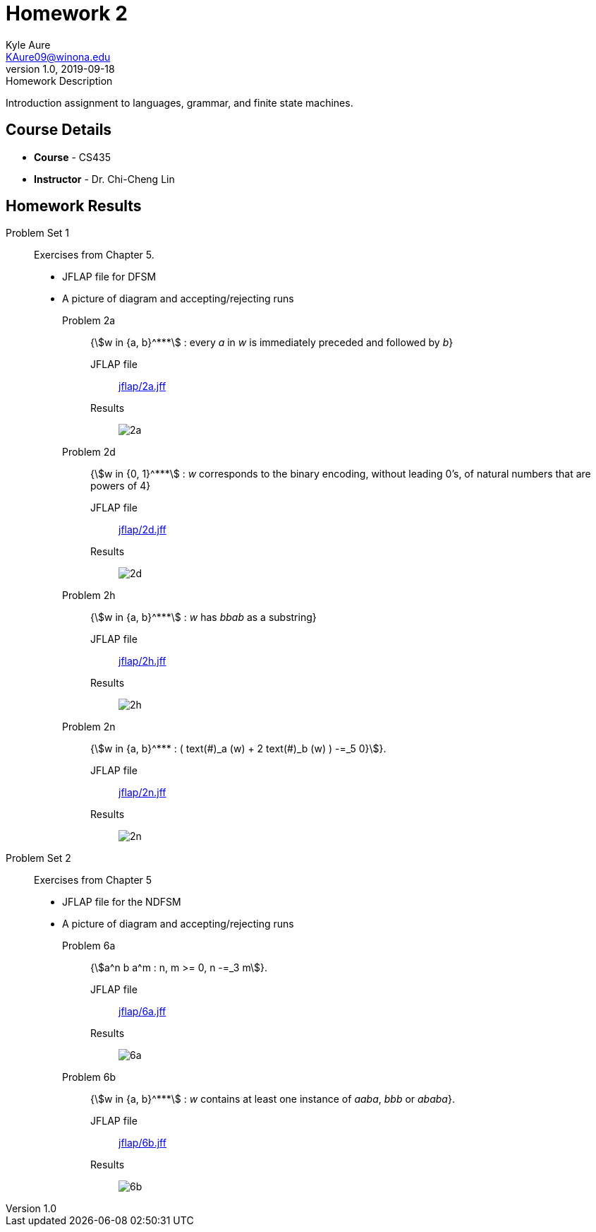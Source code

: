 = Homework 2
Kyle Aure <KAure09@winona.edu>
v1.0, 2019-09-18
:RepoURL: https://github.com/KyleAure/WSURochester
:AuthorURL: https://github.com/KyleAure
:DirURL: {RepoURL}/CS435
:stem: asciimath

.Homework Description
****
Introduction assignment to languages, grammar, and finite state machines.
****

== Course Details
* **Course** - CS435
* **Instructor** - Dr. Chi-Cheng Lin

== Homework Results

Problem Set 1::
Exercises from Chapter 5.
- JFLAP file for DFSM
- A picture of diagram and accepting/rejecting runs

Problem 2a:::
{asciimath:[w in {a, b}^***] : every _a_ in _w_ is immediately preceded and followed by _b_}

JFLAP file:::: 
link:jflap/2a.jff[]

Results::::
image:img/2a.png[]

Problem 2d:::
{asciimath:[w in {0, 1}^***] : _w_ corresponds to the binary encoding, without leading 0’s, of natural numbers that are powers of 4}

JFLAP file::::
link:jflap/2d.jff[]

Results::::
image:img/2d.png[]

Problem 2h:::
{asciimath:[w in {a, b}^***] : _w_ has _bbab_ as a substring}

JFLAP file:::: 
link:jflap/2h.jff[]

Results::::
image:img/2h.png[]

Problem 2n:::
{asciimath:[w in {a, b}^*** : ( text(#)_a (w) + 2 text(#)_b (w) ) -=_5 0}]}.

JFLAP file:::: 
link:jflap/2n.jff[]

Results::::
image:img/2n.png[]

Problem Set 2::
Exercises from Chapter 5
- JFLAP file for the NDFSM
- A picture of diagram and accepting/rejecting runs

Problem 6a:::
{asciimath:[a^n b a^m : n, m >= 0, n -=_3 m]}.

JFLAP file:::: 
link:jflap/6a.jff[]

Results::::
image:img/6a.png[]

Problem 6b:::
{asciimath:[w in {a, b}^***] : _w_ contains at least one instance of _aaba_, _bbb_ or _ababa_}.

JFLAP file:::: 
link:jflap/6b.jff[]

Results::::
image:img/6b.png[]